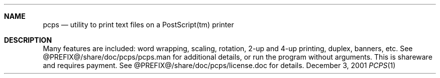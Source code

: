 .\" $NetBSD$
.Dd December 3, 2001
.Dt PCPS 1
.Sh NAME
.Nm pcps
.Nd utility to print text files on a PostScript(tm) printer
.Sh DESCRIPTION
Many features are included: word wrapping, scaling, rotation,
2-up and 4-up printing, duplex, banners, etc.  See
@PREFIX@/share/doc/pcps/pcps.man for
additional details, or run the program
without arguments.  This is shareware and requires payment.  See
@PREFIX@/share/doc/pcps/license.doc for details.
